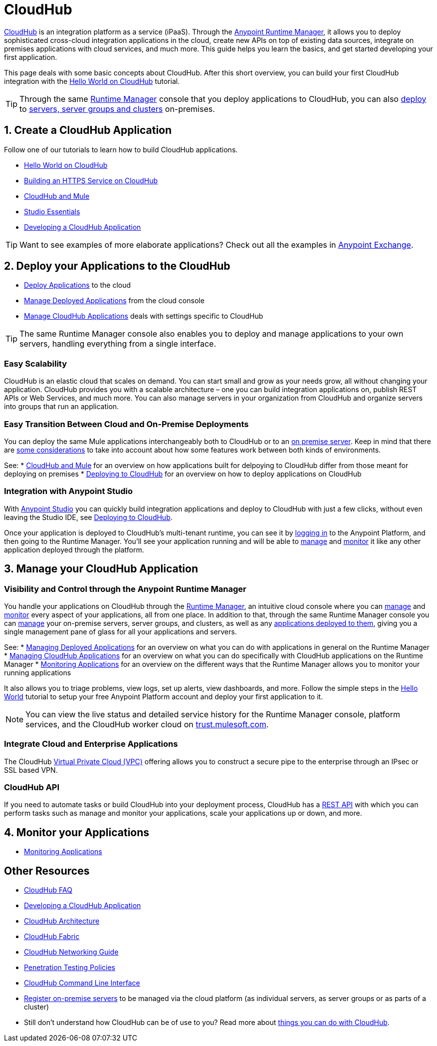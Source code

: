 = CloudHub
:keywords: cloudhub, cloud, api, runtime manager, arm


link:http://www.mulesoft.com/cloudhub/ipaas-cloud-based-integration-demand[CloudHub] is an integration platform as a service (iPaaS). Through the link:/runtime-manager/[Anypoint Runtime Manager], it allows you to deploy sophisticated cross-cloud integration applications in the cloud, create new APIs on top of existing data sources, integrate on premises applications with cloud services, and much more. This guide helps you learn the basics, and get started developing your first application.

This page deals with some basic concepts about CloudHub. After this short overview, you can build your first CloudHub integration with the link:/runtime-manager/hello-world-on-cloudhub[Hello World on CloudHub] tutorial.

[TIP]
Through the same link:/runtime-manager/[Runtime Manager] console that you deploy applications to CloudHub, you can also link:/runtime-manager/deploying-to-your-own-servers[deploy] to link:/runtime-manager/managing-servers[servers, server groups and clusters] on-premises.



== 1. Create a CloudHub Application

Follow one of our tutorials to learn how to build CloudHub applications.

* link:/runtime-manager/hello-world-on-cloudhub[Hello World on CloudHub]
* link:/runtime-manager/building-an-https-service[Building an HTTPS Service on CloudHub]  

* link:/runtime-manager/cloudhub-and-mule[CloudHub and Mule]
* link:/mule-fundamentals/v/3.7/anypoint-studio-essentials[Studio Essentials]
* link:/runtime-manager/developing-a-cloudhub-application[Developing a CloudHub Application]

[TIP]
Want to see examples of more elaborate applications? Check out all the examples in link:/mule-fundamentals/v/3.7/anypoint-exchange[Anypoint Exchange].



== 2. Deploy your Applications to the CloudHub

* link:/runtime-manager/deploying-to-cloudhub[Deploy Applications] to the cloud
* link:/runtime-manager/managing-deployed-applications[Manage Deployed Applications] from the cloud console
* link:/runtime-manager/managing-cloudhub-applications[Manage CloudHub Applications] deals with settings specific to CloudHub

[TIP]
The same Runtime Manager console also enables you to deploy and manage applications to your own servers, handling everything from a single interface.


=== Easy Scalability

CloudHub is an elastic cloud that scales on demand. You can start small and grow as your needs grow, all without changing your application. CloudHub provides you with a scalable architecture – one you can build integration applications on, publish REST APIs or Web Services, and much more. You can also manage servers in your organization from CloudHub and organize servers into groups that run an application.

////
With the link:/runtime-manager/autoscaling-in-cloudhub[Autoscaling] feature, you can give your apps access to a varying amount of processing resources depending on how much they have been using, and you can define the rules and thresholds for triggering automatic changes.

////

=== Easy Transition Between Cloud and On-Premise Deployments


You can deploy the same Mule applications interchangeably both to CloudHub or to an link:/runtime-manager/deploying-to-your-own-servers[on premise server]. Keep in mind that there are link:/runtime-manager/cloudhub-and-mule[some considerations] to take into account about how some features work between both kinds of environments.

See:
* link:/runtime-manager/cloudhub-and-mule[CloudHub and Mule] for an overview on how applications built for delpoying to CloudHub differ from those meant for deploying on premises
* link:/runtime-manager/deploying-to-cloudhub[Deploying to CloudHub] for an overview on how to deploy applications on CloudHub

=== Integration with Anypoint Studio

With link:/mule-fundamentals/v/3.7/anypoint-studio-essentials[Anypoint Studio] you can quickly build integration applications and deploy to CloudHub with just a few clicks, without even leaving the Studio IDE, see link:/runtime-manager/deploying-to-cloudhub[Deploying to CloudHub].

Once your application is deployed to CloudHub's multi-tenant runtime, you can see it by link:http://anypoint.mulesoft.com[logging in] to the Anypoint Platform, and then going to the Runtime Manager. You'll see your application running and will be able to link:/runtime-manager/managing-deployed-applications[manage] and link:/runtime-manager/monitoring-applications[monitor] it like any other application deployed through the platform.

== 3. Manage your CloudHub Application

=== Visibility and Control through the Anypoint Runtime Manager

You handle your applications on CloudHub through the link:/runtime-manager[Runtime Manager], an intuitive cloud console where you can link:/runtime-manager/managing-deployed-applications[manage] and link:/runtime-manager/monitoring-applications[monitor] every aspect of your applications, all from one place. In addition to that, through the same Runtime Manager console you can link:/runtime-manager/managing-servers[manage] your on-premise servers, server groups, and clusters, as well as any link:/runtime-manager/managing-deployed-applications[applications deployed to them], giving you a single management pane of glass for all your applications and servers.


See:
* link:/runtime-manager/managing-deployed-applications[Managing Deployed Applications] for an overview on what you can do with applications in general on the Runtime Manager
* link:/runtime-manager/managing-cloudhub-applications[Managing CloudHub Applications] for an overview on what you can do specifically with CloudHub applications on the Runtime Manager
* link:/runtime-manager/monitoring-applications[Monitoring Applications] for an overview on the different ways that the Runtime Manager allows you to monitor your running applications




It also allows you to triage problems, view logs, set up alerts, view dashboards, and more. Follow the simple steps in the link:/runtime-manager/hello-world-on-cloudhub[Hello World] tutorial to setup your free Anypoint Platform account and deploy your first application to it.


[NOTE]
You can view the live status and detailed service history for the Runtime Manager console, platform services, and the CloudHub worker cloud on link:http://trust.mulesoft.com/[trust.mulesoft.com].


=== Integrate Cloud and Enterprise Applications

The CloudHub link:/runtime-manager/virtual-private-cloud[Virtual Private Cloud (VPC)] offering allows you to construct a secure pipe to the enterprise through an IPsec or SSL based VPN.


=== CloudHub API

If you need to automate tasks or build CloudHub into your deployment process, CloudHub has a link:/runtime-manager/cloudhub-api[REST API] with which you can perform tasks such as manage and monitor your applications, scale your applications up or down, and more.

== 4. Monitor your Applications

* link:/runtime-manager/monitoring-applications[Monitoring Applications]


== Other Resources


* link:/runtime-manager/cloudhub-faq[CloudHub FAQ]
* link:/runtime-manager/developing-a-cloudhub-application[Developing a CloudHub Application]
* link:/runtime-manager/cloudhub-architecture[CloudHub Architecture]
* link:/runtime-manager/cloudhub-fabric[CloudHub Fabric]
* link:/runtime-manager/cloudhub-networking-guide[CloudHub Networking Guide]
* link:/runtime-manager/penetration-testing-policies[Penetration Testing Policies]
* link:/runtime-manager/cloudhub-cli[CloudHub Command Line Interface]


* link:/runtime-manager/managing-servers[Register on-premise servers] to be managed via the cloud platform (as individual servers, as server groups or as parts of a cluster)
* Still don't understand how CloudHub can be of use to you? Read more about link:http://www.mulesoft.com/cloudhub/ipaas-cloud-based-integration-demand[things you can do with CloudHub].
